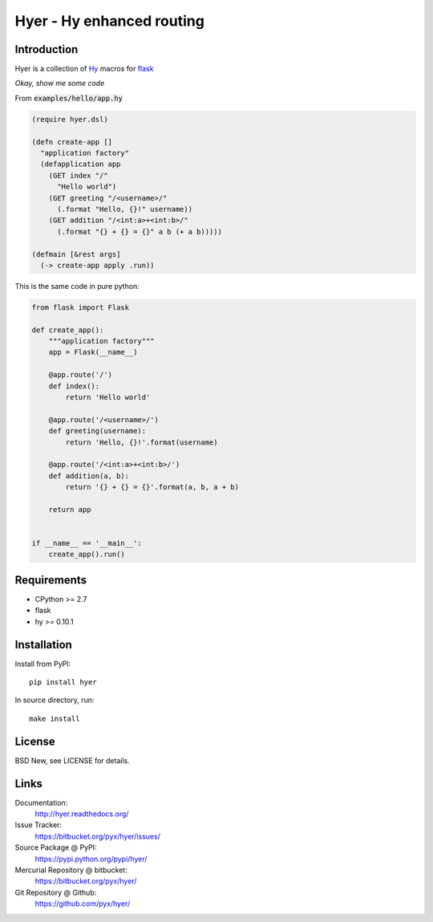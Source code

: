 ==========================
Hyer - Hy enhanced routing
==========================


Introduction
============

Hyer is a collection of `Hy <http://hylang.org/>`_ macros
for `flask <http://flask.pocoo.org/>`_

*Okay, show me some code*

From :code:`examples/hello/app.hy`

.. code:: hy

  (require hyer.dsl)

  (defn create-app []
    "application factory"
    (defapplication app
      (GET index "/"
        "Hello world")
      (GET greeting "/<username>/"
        (.format "Hello, {}!" username))
      (GET addition "/<int:a>+<int:b>/"
        (.format "{} + {} = {}" a b (+ a b)))))

  (defmain [&rest args]
    (-> create-app apply .run))

This is the same code in pure python:

.. code:: python

  from flask import Flask

  def create_app():
      """application factory"""
      app = Flask(__name__)

      @app.route('/')
      def index():
          return 'Hello world'

      @app.route('/<username>/')
      def greeting(username):
          return 'Hello, {}!'.format(username)

      @app.route('/<int:a>+<int:b>/')
      def addition(a, b):
          return '{} + {} = {}'.format(a, b, a + b)

      return app


  if __name__ == '__main__':
      create_app().run()


Requirements
============

- CPython >= 2.7
- flask
- hy >= 0.10.1


Installation
============

Install from PyPI::

  pip install hyer

In source directory, run::

  make install


License
=======

BSD New, see LICENSE for details.


Links
=====

Documentation:
  http://hyer.readthedocs.org/

Issue Tracker:
  https://bitbucket.org/pyx/hyer/issues/

Source Package @ PyPI:
  https://pypi.python.org/pypi/hyer/

Mercurial Repository @ bitbucket:
  https://bitbucket.org/pyx/hyer/

Git Repository @ Github:
  https://github.com/pyx/hyer/

